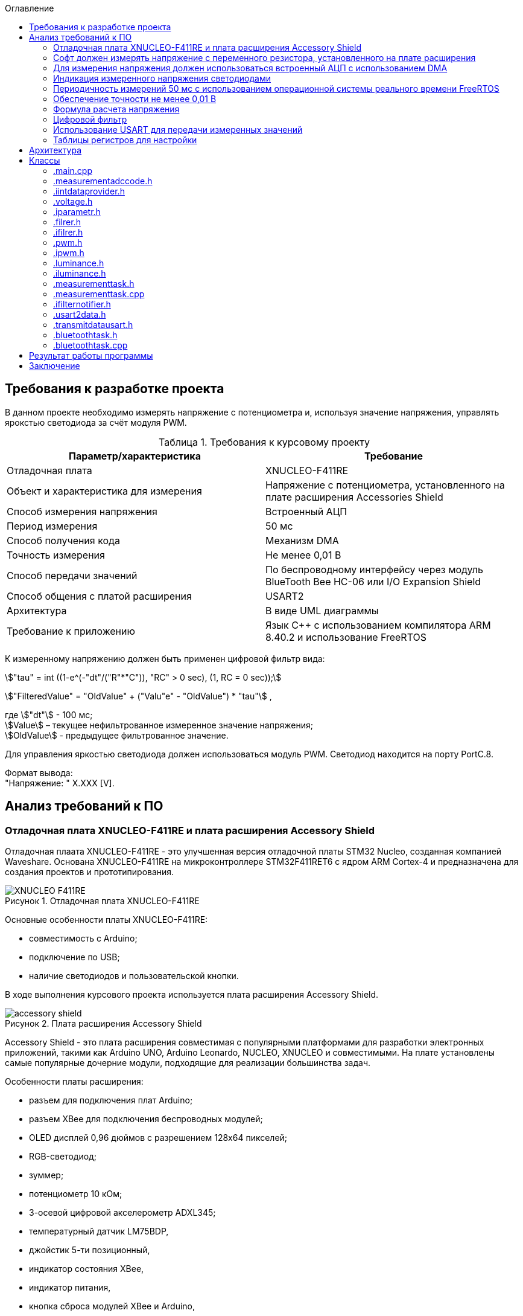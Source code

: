 :description: Курсовой проект
:toc:
:toc-title: Оглавление
:figure-caption: Рисунок
:table-caption: Таблица
:imagesdir: images
:important-caption: ВАЖНО!
:note-caption: ЗАМЕЧАНИЕ
:stem:

== Требования к разработке проекта

В данном проекте необходимо измерять напряжение с потенциометра и, используя значение напряжения, управлять ярокстью светодиода за счёт модуля PWM.

.Требования к курсовому проекту
|===
|Параметр/характеристика |Требование

|Отладочная плата
|XNUCLEO-F411RE

|Объект и характеристика для измерения
|Напряжение с потенциометра, установленного на плате расширения Accessories Shield

|Способ измерения напряжения
|Встроенный АЦП

|Период измерения
|50 мс

|Способ получения кода
|Механизм DMA

|Точность измерения
|Не менее 0,01 В

|Способ передачи значений
|По беспроводному интерфейсу через модуль BlueTooth Bee HC-06 или I/O Expansion Shield

|Способ общения с платой расширения
|USART2

|Архитектура
|В виде UML диаграммы

|Требование к приложению
|Язык C++ с использованием компилятора ARM 8.40.2 и использование FreeRTOS
|===

К измеренному напряжению должен быть применен цифровой фильтр вида:

stem:["tau" = int ((1-e^(-"dt"/("R"*"C")), "RC" > 0 sec), (1, RC = 0 sec));] 

stem:["FilteredValue" = "OldValue" + ("Valu"e" - "OldValue") * "tau"] ,


где stem:["dt"] - 100 мс; +
stem:[Value] – текущее нефильтрованное измеренное значение напряжения; +
stem:[OldValue] - предыдущее фильтрованное значение.

Для управления яркостью светодиода должен использоваться модуль PWM. Светодиод находится на порту PortC.8.

Формат вывода: +
"Напряжение: " X.XXX [V].

== Анализ требований к ПО

=== Отладочная плата XNUCLEO-F411RE и плата расширения Accessory Shield

Отладочная плаата XNUCLEO-F411RE - это улучшенная версия отладочной платы STM32 Nucleo, созданная компанией Waveshare. Основана XNUCLEO-F411RE на микроконтроллере STM32F411RET6 с ядром ARM Cortex-4 и предназначена для создания проектов и прототипирования. 

.Отладочная плата XNUCLEO-F411RE
image::XNUCLEO-F411RE.jpg[]

Основные особенности платы XNUCLEO-F411RE:

* совместимость с Arduino;
* подключение по USB;
* наличие светодиодов и пользовательской кнопки.

В ходе выполнения курсового проекта используется плата расширения Accessory Shield.

.Плата расширения Accessory Shield
image::accessory_shield.jpg[]

Accessory Shield - это плата расширения совместимая с популярными платформами для разработки электронных приложений, такими как Arduino UNO, Arduino Leonardo, NUCLEO, XNUCLEO и совместимыми. На плате установлены самые популярные дочерние модули, подходящие для реализации большинства задач.

Особенности платы расширения:

* разъем для подключения плат Arduino;
* разъем XBee для подключения беспроводных модулей;
* OLED дисплей 0,96 дюймов с разрешением 128x64 пикселей;
* RGB-светодиод;
* зуммер;
* потенциометр 10 кОм;
* 3-осевой цифровой акселерометр ADXL345;
* температурный датчик LM75BDP,
* джойстик 5-ти позиционный,
* индикатор состояния XBee,
* индикатор питания,
* кнопка сброса модулей XBee и Arduino,
* часы реального времени (RTC),
* держатель батареи CR1220 для RTC,
* драйвер RGB светодиода,
* джампер выбора режима Отладка/Связь.

=== Софт должен измерять напряжение с переменного резистора, установленного на плате расширения

Переменный резистор, установленный на плате расширения, согласно спецификации Waveshare, подключен к аналоговому входу микроконтроллера, пин *PA0*.

.Распиновка XNUCLEO-F411RE
image::xnucleo_spec.jpg[]

В плате расширения используется линейный потенциометр с тремя выводами:

* один крайний вывод подключен в питанию 3,3 В (стандартное напряжение питания);
* другой крайний вывод подключен к земле;
* центральный вывод выведен на аналоговый вход микроконтроллера (пин PA0).

Таким образом, при вращении ручки потенциометра напряжение на центральном выводе изменяется от 0 В до 3,3 В.

Поскольку напряжение - аналоговый сигнал, его нужно измерять с помощью аналого-цифрового преобразователя (АЦП).

=== Для измерения напряжения должен использоваться встроенный АЦП с использованием DMA

Микроконтроллер STM32F411RET6 оснащен 12-битным АЦП, поддерживающим 19 каналов и позволяющим имзерять сигналы из 16 внешних источников, 2 внутренних источников, а также канал VBAT (измерение напряжения на линии питания резервной батареи).

Аналого-цифровое преобразование каналов может осуществляться в следующих режимах:

* Single Mode (однократное преобразование) - для выбранного канала преобразование выполняется один раз и останавливается после завершения.
* Continuous Mode (непрерывное преобразование) - автоматическое повторение преобразования выбранного канала без необходимости повторного запуска.
* Scan Mode (режим сканирования) - АЦП выполняет преобразование для группы каналов, заданных в последовательности, по одному за раз. Этот режим не является самостоятельным, а комбинируется с Single или Continuous.
* Discontinuous Mode (Прерывистый режим) - улучшенный режим  сканирования. Разбивает последовательность каналов на подгруппы. АЦП выполняет преобразование заданного числа каналов за один цикл, затем останавливается до следующего триггера.

Поскольку, <<DMA, согласно требованиям к ПО>>, требуется использовать механизм DMA совместно с АЦП, следует использовать режим непрерывного преобразования. АЦП будет передавать считанные значения с помощью DMA автоматически по выбранному адресу, без использования ядра процессора.

Для того, чтобы настроить АЦП в режиме непрерывного преобразования, нужно:

. подать тактирование на порт, который будет использоваться для считывания данных с АЦП;
. настроить порт, подключенный к нужному каналу АЦП, на аналоговый вход;
. подать тактирование на АЦП;
. настроить разрешение АЦП;
. настроить режим преобразования (регистр ADC_CR2);
. выбрать нужный канал для измерения;
. настроить канал АЦП на необходимую частоту преобразования;
. включить АЦП;
. начать преобразование;
. дождаться флага готовности преобразования;
. считать преобразованное значение.

В <<table_ADC, данной таблице>> показаны настройки регистров, необходимых для включения АЦП в режиме непрерывного преобразования.

Счеты АЦП должны преобразовываться в напряжение по следующей формуле (для 12-битного АЦП): 

[%center]
[latexmath]
++++
V_{ADC} = \frac{ADC_{counts} \cdot V_{ref}}{4096},
++++

где latexmath:[ADC_{counts}] - текущие счеты АЦП; +
latexmath:[V_{ref} = 3,3 V] - опорное напряжение.

<<DMA, Согласно требованиям к ПО>>, для получения кода измерения должен использоваться механизм DMA. DMA - это режим обмена данными между периферией и основной памятью, в котором центральный процессор не участвует. Для работы с DMA в микроконтроллер встроены специальные контроллеры DMA.

На микроконтроллере STM32F411RET6 имеется 2 контроллера DMA, каждый из которых имеет 8 каналов, каждый канал имеет 8 потоков, которые подключаются к конкретному периферийному устройству. Если установлен бит DMA регистра ADC_CR2, то по окончании преобразования АЦП генерирует запрос DMA. Контроллер DMA получит этот запрос по внутренней линии связи между периферией и DMA. Затем контроллер DMA считывает данные с АЦП (записанные в регистр ADC_DR) и записывает их в указанный адрес памяти.

В спецификации к микроконтроллеру имеется таблица запросов DMA.

.Таблица запросов DMA
image::DMA_Requests_Tables.png[]

Согласно этой таблице, для того, чтобы генерировать запросы от АЦП, следует использовать контроллер DMA2, канал 0, потоки 0 или 4. В данной работе используется поток 0.

В <<table_DMA, данной таблице>> показана конфигурация регистров DMA для данного проекта.

Алгоритм настройки потока DMA представлен в пункте 9.3.17 в https://www.st.com/resource/en/reference_manual/rm0383-stm32f411xce-advanced-armbased-32bit-mcus-stmicroelectronics.pdf[Reference Manual] к STM32F411RET6.

=== Индикация измеренного напряжения светодиодами

Для управления яркостью светодиода в проекте используется модуль широтно-импульсной модуляции (ШИМ, PWM) на базе таймера TIM3 микроконтроллера STM32F411RET6. В соответствии с Datasheet - STM32F411xC был взят TIM3. ШИМ позволяет изменять яркость светодиода за счет регулировки скважности импульсов, подаваемых на порт PortC.8, к которому подключен светодиод. Значение яркости определяется измеренным напряжением с потенциометра, преобразованным в соответствующее значение для регистра сравнения TIM3_CCR3.

.Выбор таймера
image::TIM3_CH3.png[]

==== Принципы работы ШИМ
ШИМ в STM32F411RET6 реализуется с использованием таймеров, которые генерируют периодический сигнал с изменяемой шириной импульса. Таймер TIM3, используемый в проекте, работает в режиме ШИМ, где:

* Период сигнала задается значением регистра авто-перезагрузки TIM3_ARR.

* Ширина импульса определяется значением регистра сравнения TIM3_CCR3.

* Скважность (duty cycle) вычисляется как отношение значения TIM3_CCR3 к значению TIM3_ARR+1, умноженное на 100%.

Полная математическая модель, показывающую, как входное напряжение Vin управляет яркостью светодиода ( L ).

* Измерение напряжения с помощью АЦП

Входное напряжение latexmath:[V_{in}] с потенциометра преобразуется в цифровой код latexmath:[ADC_{code}] через АЦП. Процесс описывается уравнением:

[%center]
[latexmath]
++++
ADC_{\text{code}} = \left\lfloor \frac{V_{\text{in}}}{V_{\text{ref}}} \times 2^n \right\rfloor
++++

где latexmath:[V_{\text{ref}}=3.3 В] - опорное напряжение АЦП,; +
latexmath:[n=12] - разрядность АЦП (максимальное значение latexmath:[2^{12}=4096]).

Затем цифровой код преобразуется обратно в измеренное напряжениеlatexmath:[V_{meas}] с учетом калибровочных параметров:

[%center]
[latexmath]
++++
V_{\text{meas}} = k \cdot ADC_{\text{code}} + \text{offset}
++++

где latexmath:[k= 0.000806 В/единиц] и latexmath:[offset = 0 В] - коэффициенты, обеспечивающие точность измерений.


* Фильтрация данных:

Для сглаживания измеренного напряжения используется экспоненциальный фильтр нижних частот. В дискретной форме фильтр выражается разностным уравнением:

[%center]
[latexmath]
++++
V_{\text{filtered}}[k] = V_{\text{filtered}}[k-1] + \tau \cdot \left( V_{\text{meas}}[k] - V_{\text{filtered}}[k-1] \right)
++++

где latexmath:[V_{\text{filtered}}[k]] - отфильтрованное напряжение на шаге ( k ); +
latexmath:[V_{\text{meas}}[k]] - измеренное напряжение на шаге ( k ); +
latexmath:[\tau = 1-e^{- dt/rc}] - коэффициент сглаживания; +
latexmath:[dt = 0.1с] - шаг дискретизации; +
latexmath:[rc = 10.0с] - постоянная времени фильтра.

* Управление ШИМ:

Отфильтрованное напряжение latexmath:[V_{filtered}] используется для вычисления коэффициента заполнения ( kz ), который определяет длительность импульса ШИМ:

[%center]
[latexmath]
++++
V_{\text{filtered}}[k] = \sqrt{\frac{1}{T} \int_{0}^{kz[k] \cdot T} V_{\text{max}}^2 \, dt}=  V_{\text{max}} \cdot ( \sqrt{ kz[k]})
++++

[%center]
[latexmath]
++++
kz[k] = \left( \frac{V_{\text{filtered}}[k]}{V_{\text{max}}} \right)^2


++++

где latexmath:[V_{max}= 3.3B] - максимальное напряжение, соответствующее полной яркости. Значение ( kz ) (в диапазоне от 0 до 1) затем преобразуется в значение регистра сравнения ШИМ (CCR):

[%center]
[latexmath]
++++
\text{CCR}[k] = kz[k] \cdot \text{ARR}
++++
где latexmath:[ARR = 2000]- период ШИМ в единицах регистра.

* Яркость светодиода:

Яркость светодиода ( L ) пропорциональна коэффициенту заполнения ( kz ). Предполагая линейную зависимость, получаем:

[%center]
[latexmath]
++++
L[k] = L_{\text{max}} \cdot kz[k] = L_{\text{max}} \cdot \left( \frac{V_{\text{filtered}}[k]}{V_{\text{max}}} \right)^2
++++

где latexmath:[L_{max}] - максимальная яркость светодиода при latexmath:[kz = 1]

==== Режимы работы таймера TIM3

Таймер TIM3 поддерживает несколько режимов работы, включая:

* Up-counting mode (счет вверх):счетчик увеличивается от 0 до значения TIM3_ARR, затем сбрасывается.
* Down-counting mode (счет вниз): счетчик уменьшается от TIM3_ARR до 0.
* Center-aligned mode (центрированный): счетчик считает вверх, затем вниз, создавая симметричный сигнал.
* PWM Mode 1: при счете вверх сигнал высокий, пока счетчик меньше TIM3_CCRx, затем низкий.
* PWM Mode 2: противоположная логика PWM Mode 1.

==== Настройка таймера TIM3 для ШИМ

Для настройки таймера TIM3 в режиме ШИМ необходимо выполнить следующие шаги:

. Подать тактирование на таймер TIM3 через регистр RCC_APB1ENR.
. Настроить порт GPIOC (PortC.8) в режим альтернативной функции для вывода ШИМ-сигнала.
. Установить режим работы таймера (счет вверх, предделитель, значение авто-перезагрузки).
. Настроить канал таймера (в данном случае канал 3) для работы в режиме ШИМ.
. Активировать выход канала и включить таймер.
. Настроить значение регистра TIM3_ARR для задания периода ШИМ-сигнала.

В таблице ниже приведены настройки регистров для включения ШИМ на таймере TIM3.

|===
|Регистр| Поле (номера битов)| Значение| Назначение
|RCC_AHB1ENR| GPIOCEN (2)| 1 |Подать тактирование на порт GPIOC
|GPIOC_MODER|MODER8 (17:16)|10|Установить PortC.8 в режим альтернативной 
|GPIOC_AFRH|AFRH8 (3:0)|0010 (AF2)|Назначить альтернативную функцию AF2 (TIM3_CH3) для PortC.8
|RCC_APB1ENR|TIM3EN (1)|1|Подать тактирование на таймер TIM3
|TIM3_CR1|DIR (4)|0|Установить режим счета вверх
|TIM3_CR1|ARPE (7)|1|Включить буферизацию регистра TIM3_ARR
|TIM3_ARR|ARR (15:0)|2000|Установить период ШИМ (значение регистра авто-перезагрузки)
|TIM3_CCMR2|CC3S (1:0)|00|Установить канал 3 как выход
|TIM3_CCMR2|OC3M (6:4)|110|Установить режим PWM Mode 1 для канала 3
|TIM3_CCMR2|OC3PE (3)|1|Включить буферизацию регистра TIM3_CCR3
|TIM3_CCER|CC3E (8)|1|Активировать выход канала 3
|TIM3_CCER|CC3P (9)|0|Установить полярность канала 3 (активный уровень — высокий)
|TIM3_CCR3|CCR3 (15:0)|Переменное|Установить ширину импульса (зависит от измеренного напряжения)
|TIM3_CR1|CEN (0)|1|Включить таймер TIM3
|===

Буферизация регистра TIM3_ARR, включенная с помощью бита ARPE = 1, обеспечивает синхронизированное и безопасное обновление периода ШИМ-сигнала, предотвращая искажения в случае изменения TIM3_ARR во время работы таймера. В проекте это гарантирует стабильность ШИМ-сигнала для управления яркостью светодиода, даже если текущая реализация не изменяет TIM3_ARR динамически. Включение буферизации является стандартной практикой для повышения надежности и универсальности кода, особенно в приложениях, где важна точность временных характеристик.

Регистр TIM3_ARR определяет период ШИМ-сигнала. Значение TIM3_ARR задает максимальное значение, до которого считает таймер, после чего счетчик сбрасывается. Период сигнала рассчитывается по формуле:

[%center]
[latexmath]
++++
T_{PWM} = \frac{(TIM3_{ARR} + 1) \cdot (PSC + 1)}{f_{TIM}},
++++

где latexmath:[TIM3_{ARR}] - значение регистра авто-перезагрузки; +
latexmath:[PSC] - значение предделителя таймера (TIM3_PSC); +
latexmath:[f_{TIM}] - частота тактирования таймера (обычно равна частоте шины APB1, например, 16 МГц при системной частоте 16 МГц).

В проекте значение TIM3_ARR установлено равным 2000, а предделитель (TIM3_PSC) равен 0 (без деления частоты). При частоте таймера latexmath:[f_{TIM}=16 МГц]:

[%center]
[latexmath]
++++
T_{PWM} = \frac{(2000 + 1) \cdot (0 + 1)}{16\cdot 10^6}=0.000125 с =125μс,
++++

[%center]
[latexmath]
++++
f_{PWM} = \frac{1}{T_{PWM}} = 8 кГц,
++++

Частота ШИМ в 8 кГц выбрана для обеспечения плавного управления яркостью светодиода без заметного мерцания, так как частота значительно превышает порог восприятия человеческого глаза (~100 Гц).

Значение TIM3_ARR = 2000 обеспечивает достаточное разрешение для регулировки скважности (2001 уровень), что позволяет точно управлять яркостью светодиода в зависимости от входного напряжения. Увеличение TIM3_ARR повышает разрешение, но снижает частоту ШИМ, а уменьшение — наоборот. Значение 2000 является компромиссом между разрешением и частотой.

=== Периодичность измерений 50 мс с использованием операционной системы реального времени FreeRTOS

Поскольку, <<period, согласно требованиям к ПО>>, измерения необходимо производить с заданной периодичностью (50 мс), целесообразно использовать операционную систему реального времени.

Операционная система реального времени (ОСРВ) — это ОС, которая предназначена для обработки данных и выполнения задач в строго заданные временные рамки. Она гарантирует, что критически важные процессы завершатся вовремя, минимизируя задержки.

<<RTOS, Согласно требованиям к ПО>>, должна использоваться операционная система реального времени FreeRTOS и обертка над ней. *FreeRTOS* — это компактная операционная система реального времени (ОСРВ) с открытым исходным кодом, предназначенная для встраиваемых систем и микроконтроллеров. Она предоставляет базовые функции для управления задачами, планирования, синхронизации (семафоры, мьютексы, очереди) и работы с ограниченными ресурсами. Под *оберткой* понимается программный слой или библиотека, которая упрощает взаимодействие с FreeRTOS, скрывая её низкоуровневые детали и упрощая разработку.

Так как АЦП и DMA после настройки работают независимо от ядра микроконтроллера, создавать задачу для организации передачи данных между ними не нужно.

В данной таблице представлены задачи, которые выполняются операционной системой реального времени.

[cols="^,^,^,^,^"]
.Задачи, выполняемые операционной системой реального времени
|===
| Задача | Описание | Периодичность | Приоритет | Взаимодействие
| [[task1]] Расчет считанного значения напряжения, переданного по DMA | Читает данные DMA, переводит счеты АЦП в напряжение, выполняет фильтрацию, управляет светодиодами, отправляет в очередь. | 50 мс | Высокий | Подготавливает данные для передачи по UART
| Передача данных по UART | Считывает значения, полученные из первой задачи и отправляет их по UART в заданном формате | 500 мс | Низкий | Считывает подготовленные первой задачей данные и передает их по UART
|===

=== Обеспечение точности не менее 0,01 В

Для того, чтобы обеспечить измерение напряжения с требуемой точностью, необходимо обеспечить корректную работу АЦП в непрерывном режиме с передачей данных через DMA.

Точность измерения напряжения определяется следующими факторами:

. Разрешение АЦП: Количество бит влияет на шаг квантования (latexmath:[ \Delta V])
. Опорное напряжение: Задает диапазон измерений
. Частота АЦП: Влияет на длительность выборки  преобразлования

==== Выбор параметров тактирования

Поскольку в требованиях к ПО не сказано, каким должно быть потребление ресурсов, было решено использовать внешний кварцевый генератор с частотой тактирования 8 МГц. Его будет достаточно для выполнения всех задач.

==== Выбор разрешения АЦП

В STM32F411RET6 АЦП поддерживает разрешения 6, 8, 10 и 12 бит. Формула расчета шага квантования:

[%center]
[latexmath]
++++
\Delta V = \frac{V_{ref}}{2^n},
++++

где latexmath:[V_{ref} = 3,3 V] - опорное напряжение;
   latexmath:[n] - разрядность АЦП.

Рассмотрим варианты квантования при различных разрешениях.

При latexmath:[n] = 8 бит:

[%center]
[latexmath]
++++
\Delta V = \frac{3,3}{2^8} = \frac{3,3}{256} = 12,891 mV
++++

При latexmath:[n] = 10 бит:

[%center]
[latexmath]
++++
\Delta V = \frac{3,3}{2^{10}} = \frac{3,3}{1024} = 3,223 mV
++++

При latexmath:[n] = 12 бит:

[%center]
[latexmath]
++++
\Delta V = \frac{3,3}{2^{12}} = \frac{3,3}{4096} = 0,806 mV
++++

Как можно заметить, 8 бит разрешения не достаточно для обеспечения требуемой точности. 10 бит хватает, но для обеспечения большей устойчивости к шумам следует выбрать разрешение *12 бит*, т.е. установить в регистре ADC_CR1 в поле RES биты 00.

==== Выбор времени преобразования АЦП

Время преобразования необходимо выбрать таким, чтобы оно было меньше заданного периода измерения, т.е. 50 мс.

Чем больше время преобразования, тем точнее преобразованное значение. Руководствуясь этим суждением, следует выбрать время преобразования, максимально близкое к 50 мс.

АЦП тактируется от шины APB2, частота которой в контексте данной задачи равна 8 МГц. В регистре ADC_CCR в поле ADCPRE настраивается значение предделителся частоты. Его минимальное значение составляет 2 (биты 00). Тогда, АЦП тактируется от частоты latexmath:[\frac{8 MHz}{2} = 4 MHz].

Время одного такта АЦП равно:

[%center]
[latexmath]
++++
T_{cycle} = \frac{1}{4 \cdot 10^6} = 0,25 μs.
++++

Время выборки АЦП определяется по формуле:

[%center]
[latexmath]
++++
T_{sample} = N_{sample} \cdot T_{cycle},
++++

где latexmath:[N_{sample}] - количество циклов выборки (настраивается в регистре ADC_SMPR2, поле SMP0).

Время преобразования АЦП определяется по формуле:

[%center]
[latexmath]
++++
T_{conversion} = (N_{sample} + N_{resolution}) \cdot T_{cycle},
++++
где latexmath:[N_{sample}] - количество циклов выборки (настраивается в регистре ADC_SMPR2, поле SMP0); latexmath:[N_{resolution}] - разрешение АЦП (было выбрано 12 бит).

Ниже рассчитаны различные значения времени преобразования в зависимости от количества циклов выборки.

[cols="^,^"]
.Расчет времени преобразования
|===
| latexmath:[N_{sample}] | latexmath:[T_{conversion}], мкс
| 3 | 3,75
| 15 | 6,75
| 28 | 10
| 56 | 17
| 84 | 24
| 112 | 31
| 144 | 39
| 480 | 123
|===

Выберем самое большое количество циклов, т.е. 480 (биты 111 в поле SMP0 регистра ADC_SMPR2).

=== Формула расчета напряжения

Для преобразования напряжения с переменного резистора в код по АЦП, расположенного на плате расширения, будет использоваться формула:

\$"VoltageValue" = ("AdcCodeValue" * ("MaxVoltage"-"MinVoltage")) / ("MaxAdcCode"-"MinAdcCode") + "Offset" = "AdcCodeValue" * "K" + "Offset",\$

где \$"AdcCodeValue"\$ - текущее измеренное значение кода с 12 битного АЦП;
\$"MaxVoltage" = 3,30 В\$ – максимальное значение напряжения, которое может быть установлено потенциометром;
\$"MinVoltage" = 0,00 В\$ – минимальное значение напряжения, которое может быть установлено потенциометром;
\$"MaxAdcCode" = 4095\$ - максимальное значение кода АЦП, оно соответвует MaxVoltage;
\$"MinAdcCode" = 1\$ - минимальное значение кода, оно соответвует MinVoltage;
\$"K" = 0,000806\$ \$"Offset" = 0,0008\$ - отклонение от нуля.

Значения \$"MaxVoltage"\$ и \$"MinVoltage"\$ можно измерить вольтметром, при крайних положениях потенциометра.

=== Цифровой фильтр

Согласно требованиям к ПО, к измеренному напряжению должен быть применен <<filter, цифровой фильтр>>.

Формула фильтра:

[%center]
[latexmath]
++++
\tau = \begin{cases} 
1 - e^{-\frac{dt}{RC}}, & RC > 0~\text{сек} \\
1, & RC \leq 0~\text{сек}
\end{cases} \\
FilteredValue = OldFiltered + (Value - OldValue) \cdot \tau
++++

где dt -  100 мс; +
Value – текущее нефильтрованное измеренное значение напряжения; +
oldValue -  предыдущее фильтрованное значение.

Данный фильтр представляет собой экспоненциальный сглаживающий фильтр, имитирующий поведение аналогового RC-фильтра. Он часто используется для того, чтобы подавлять шумы в измерениях напряжения и других сигналов. 

Данный фильтр применяется в <<task1, высокоприоритетной задаче>> операционной системы реального времени.

=== Использование USART для передачи измеренных значений

<<UART, Согласно требованиям к ПО>>, передача измеренного напряжения должна передаваться по Bluetooth в заданном формате: *"Напряжение: " X.XXX [Units]*. Однако, поскольку информация на Bluetooth модуль поступает через UART, было решено использовать обычный UART для передачи данных на компьютер.

Читаться данные будут с помощью программы https://micro-pi.ru/terminal-1-9b-работаем-com-портом/[Terminal 1.9]. Формат байта UART в рамках курсового проекта можно выбрать стандартным, поскольку никаких дополнительных условий в требованиях к ПО не упоминалось:

[NOTE]
*1 стартовый бит + 8 бит данных + 1 стоповый бит, без проверки четности, режим дискретизации 1/16*

Микроконтроллер STM32F411RET6 поддерживает несколько UART-модулей. в курсовом проекте решено использовать модуль UART2, поскольку на плате XNUCLEO-F411RE он аппаратно подключен к чипу CP2102, позволяющему передавать данные UART через USB на компьютер. В данном случае для UART используются пины *PA2 (RX)* и *PA3 (TX)*.

Также необходимо правильно выбрать скорость передачи данных. Она должна быть достаточной для того, чтобы успевать передавать данные, а также не должна иметь большую ошибку (между реальной скоростью и ожидаемой).

Существует несколько стандартных скоростей передачи данных: 9600 бод, 19200 бод, 38400 бод, 57600 бод, 115200 бод. Поскольку было решено передавать данные по UART раз в 100 мс, то большая скорость передачи данных не требуется.

Рассчитаем время передачи одной строки <<output_format, заданного формата>> (19 символов) по формуле:

[%center]
[latexmath]
++++
t_{transmit} = \frac{19 \cdot 10}{9600} = 19,79 ms.
++++

Как можно заметить, скорости 9600 бод вполне достаточно для того, чтобы передавать требуемую строку раз в 100 мс.

Скорость передачи данных в UART определяется значением, записанным в регистр *USART_BRR*. Это значение рассчитывается по следующей формуле:

[%center]
[latexmath]
++++
USARTDIV = \frac{f_{CLK}}{BaudRate \cdot 8 \cdot (2 - OVER8)},
++++

где latexmath:[f_{CLK}] - системная частота; +
latexmath:[BaudRate] - желаемая скорость передачи данных, бод; +
latexmath:[OVER8] - значение, записанное в поле OVER8 регистра USART_CR1 (режим дискретизации).

Чем больше скорость - тем меньше делитель *USARTDIV* и больше ошибка от округления значения, записываемого в регистр *USART_BRR*.

Рассчитаем значение, которое необходимо записать в регистр *USART_BRR*.

[%center]
[latexmath]
++++
USARTDIV = \frac{8000000}{16 \cdot 9600} = 52,08333.
++++

Целая часть - 52, дробная часть - 0,08333.

В поле *DIV_Mantissa* регистра *USART_BRR* записывается 52 (0x340), в поле *DIV_Fraction* записывается округленное до ближайшего целого значение дробной части, т.е. 1 (0x001). Итого в регистр *USART_BRR* требуется записать значение *0x341*.

Рассчитаем ошибку для этого значения. При этом записанный в регистр делитель равен:
latexmath:[USARTDIV = \frac{52 + 1}{16} = 52,0625]:

[%center]
[latexmath]
++++
Error = \left|\frac{V_{r} - V_{d}}{V_{d}}\right| \cdot 100 \%
= \left|\frac{(\frac{f_{CLK}}{16 \cdot 52,0625}) - 9600}{9600}\right| \cdot 100 \%
= \frac{9603,84 - 9600}{9600} \cdot 100 \%
= 0,04 \%.
++++

Таким образом, реально записанная в регистр *USART_BRR* скорость составляет 9603,84 бод, с ошибкой 0,04%.

=== Таблицы регистров для настройки

[[table_RCC]]
.Настройки регистров тактирования
|===
| Регистр | Поле (номера битов) | Значение | Назначение
.3+| RCC_CR | HSEON (16) | 1 | Включить тактирования от внешнего кварцевого генератора (8 МГц)
| HSERDY (17) | Зависит от готовности | Устанавливается в 1, когда генератор стабилен и готов к работе
| HSION (0) | 0 | Отключить внутренний генератор (16 МГц) после того, как HSE включится
| RCC_CFGR | SW (1 : 0) | 01 | Выбрать HSE в качестве системной частоты
.2+| RCC_AHB1ENR | GPIOAEN (0) | 1 | Подать тактирование на порт GPIOA
| DMA2EN (22) | 1 | Подать тактирование на контроллер DMA2
| RCC_APB1ENR | USART2EN (17) | 1 | Подать тактирование на USART2
| RCC_APB2ENR | ADC1EN (8) | 1 | Подать тактирование на АЦП
|===

[[table_GPIO]]
.Настройки регистров GPIO
|===
.3+| GPIOA_MODER | MODER0 (1 : 0) | 11 | Установить пин PA0 в режим аналогового входа (для АЦП)
| MODER2 (5 : 4) | 10 | Установить пин PA2 в режим альтернативной функции (для UART TX)
| MODER3 (7 : 6) | 10 | Установить пин PA2 в режим альтернативной функции (для UART RX)
|===

[[table_ADC]]
.Настройки регистров для АЦП в режиме непрерывного преобразования
|===
| Регистр | Поле (номера битов) | Значение | Назначение
| ADC_CR1 | RES (25 : 24) | 00 | Установить разрядность АЦП (12 бит)
.3+| ADC_CR2 | EOCS (10) | 1 | Установить тип окончания преобразования: Бит Окончания преобразования EOC устанавливается после окончания преобразования для каждого канала
| CONT (1) | 1 | Установить режим непрерывного преобразования
| DMA (8) | 1 | Включить режим DMA
| ADC_SQR1 | L (3 : 0) | 0000 | Установить количество преобразований равным 1
| ADC_SQR3 | SQ1 (4 : 0) | 0000 | Выбрать канал 0 для измерения
| ADC_SMPR2 | SMP0 (2: 0) | 111 | Установить время преобразования на 480 циклов
.2+| ADC_CR2 | ADON (0) | 1 | Запуск АЦП
| SWSTART (30) | 1 | Начать преобразование
| ADC_DR | DATA (15 : 0) | Переменное | Используется для считывания преобразованных данных
|===

[[table_DMA]]
.Регистры для настройки DMA
|===
| Регистр | Поле (номера битов) | Значение | Назначение
.8+| DMA_S0CR | CHSEL (27 : 25) | 000 | Выбор канала 0
| DIR (7 : 6) | 00 | Направление передачи данных: от периферии к памяти
| CIRC (8) | 1 | Циклический режим включен (т.к. непрерывное преобразование)
| MINC (10) | 0 | Отключить инкремент адреса памяти (для записи одного значения)
| PINC (9) | 0 | Отключить инкремент адреса периферии (т.к. адрес АЦП фиксирован)
| PSIZE (12 : 11) | 01 | Установить размер данных периферии 32 бит (поскольку АЦП 12-битный)
| MSIZE (14 : 13) | 01 | Установить размер данных памяти 32 бит
| EN (0) | 1 или 0 | Перед настройкой DMA бит установить в 0, после настройки запустить поток и установить бит в 1
| DMA_S0PAR | PAR (31 : 0) | Адрес регистра ADC_DR | Хранит адрес АЦП
| DMA_S0MA0R | MDA (31 : 0) | Адрес памяти, куда данные будут записываться | Хранит адрес памяти, куда сохраняется результат измерений
| DMA_S0NDTR | NDT (15 : 0) | Количество данных для передачи | Хранит количество передаваемых данных
| DMA_LIFCR | CTCIF0 (5) | 1 или 0 | Сбросить флаг завершения передачи DMA
| DMA_LISR | TCIF0 (5) | 1 или 0 | Ожидание завершения передачи DMA
|===

[[table_USART]]
.Регистры для настройки UART
|===
| Регистр | Поле (номера битов) | Значение | Назначение
.5+| USART_CR1 | UE (13) | 1 | Включить UART
| TE (3) | 1 | Разрешить передачу
| M (12) | 0 | Установить формат передаваемого байта: 1 стартовый бит + 8 бит данных
| PCE (10) | 0 | Отключить четность
| OVER8 (15) | 0 | Установить дискретизацию 1/16
| USART_CR2 | STOP (13 : 12) | 00 | 1 стоп-бит
| USART_BRR | Все | (52 << 4) \| 1 | Скорость передачи 9600 бод
|===

== Архитектура

.Общая архитектура проекта
image::obschie.jpg[]

Общий порядок работы на диаграмме:

. Запуск: MeasurementTask через Execute(): void инициирует процесс;
. Измерение: IParameter выполняет измерение через Measure ();
. Фильтрация: IFilter фильтрирует данные, передаёт результат в IFilterNotifier и ILumin;
. Обработка: ILumin рассчитывает параметры освещённости;
. Форматирование: Usart2Data преобразует данные в строку;
. Передача: BluetoothTask отправляет данные по Usart.

.архитектура Bluetooth
image::Bluetooth.png[]

На данной диаграмме показаны такие классы и срефейсы как:

BluetoothTask — основной класс, который управляет процессом передачи данных по Bluetooth. Он взаимодействует с другими компонентами.

IFilterNotifier — интерфейс, который предоставляет метод FilteredValueUpdate(filteredValue: float) для уведомления о фильтрованных значениях.

TransmitDataUsart2 — класс, который реализует интерфейс IFilterNotifier:

* Содержит ссылку на объект Usart2Data (mUsart2: Usart2Data).
* Имеет методы TransmitDataUsart2(usart2: Usart2Data) для передачи данных через Usart2 и WriteData(data: float) для записи данных.
* При вызове FilteredValueUpdate он обрабатывает полученные фильтрованные значения и передает их через Usart2.

Usart2Data — класс, который управляет данными для передачи через Usart2. Он:

* Хранит полученное значение (sReceivedValue: string) и его размер (i: size_t).
* Предоставляет методы WriteData(data: float) для записи данных и ToStringWithPrecision(value: float, n: int = 2) для форматирования числа в строку с заданной точностью (по умолчанию 2 знака после запятой).

.архитектура Filter
image::Filter.jpg[]

На данной диаграмме показаны такие классы и срефейсы как:

IFilter - Это абстрактный интерфейс, который определяет общий контракт для всех фильтров. Содержит: Метод FilterValue(value: float): float:

* Это публичный метод, который должен реализовать любой класс, наследующий IFilter;
* Принимать входное значение (value) и возвращать отфильтрованное значение;

Filter - Это конкретная реализация интерфейса IFilter, которая реализует фильтрацию значения.  Содержит:

. oldValue: float: 

* Сохраняет предыдущее отфильтрованное значение;
* Нужен для фильтрации текущего значения на основе прошлого.

. tau: float:

* Это временная постоянная фильтра;
* Отвечает за степень сглаживания.

. Метод FilterValue(value: float): float:

* Переопределяет метод из интерфейса IFilter;
* Реализует алгоритм фильтрации (внутри него происходит использование oldValue и tau).

.архитектура Parametr
image::Parametr.jpg[]

На данной диаграмме показаны такие классы и срефейсы как:

IParametr - Это абстрактный интерфейс, который определяет универсальный способ измерения параметра( в моём случаи напряжение).
Метод:

* Measure(): float - возвращает измеренное значение параметра в виде числа с плавающей точкой (float).

Voltage - Класс, представляющий измерение напряжения. Он реализует интерфейс IParametr. Свойства класса:

* mADC: IIntDataProvider& - ссылка на источник данных АЦП. Через этот интерфейс Voltage получает "сырой" цифровой код.

Методы класса:

* Voltage(adc: IIntDataProvider&) - конструктор. Получает ссылку на объект, который предоставляет код с АЦП;
* Measure(): float - реализует преобразование цифрового значения АЦП в аналоговое значение напряжения.

IIntDataProvider - Интерфейс, который предоставляет цифровой код от АЦП. Метод класса:

* ReadChannelData(): uint16_t - возвращает 16-битное целое число, представляющее результат измерения АЦП.

MeasurementADCCode - Класс, реализующий получение кода АЦП.Метод класса:

* ReadChannelData(): uint16_t - реализует получение данных, из АЦП.

.архитектура PWM
image::PWM.png[]

На данной диаграмме показаны такие классы и срефейсы как:

ILumin - интерфейс, реализуемый объектами, которые реагируют на изменения яркости. Метод класса:

* Update(filteredValue: float): void — метод, который вызывается при получении нового отфильтрованного значения яркости.

Luminance - Реализует интерфейс ILumin, рассчитывает яркость на основе отфильтрованного значения и передаёт коэффициент заполнения (duty cycle) в PWM-контроллер. Свойство класса:

* mPwm: IPWM& — ссылка на объект, управляющий ШИМ.

Методы:

* Luminance(pwm: IPWM&) — конструктор, принимающий ссылку на ШИМ-управляющий объект.
* Update(filteredValue: float): void — метод, вызываемый при обновлении яркости. Передаёт значение яркости объекту IPWM.

IPWM - абстракция для управления ШИМ. Метод:

* Set(kz: float): void — устанавливает коэффициент заполнения ШИМ (от 0.0 до 1.0).

PWM - Реализует интерфейс IPWM. Метод:

* Set(kz: float): void — устанавливает значение в регистр CCR (Capture/Compare Register) микроконтроллера, тем самым управляя шириной импульса.

== Классы

=== .main.cpp

[source,cpp,linenums]
----
#include "rtos.hpp" // for Rtos
#include "mailbox.hpp" // for Mailbox
#include "event.hpp" // for Event
#include "rccregisters.hpp" // for RCC
#include "Application/Diagnostic/GlobalStatus.hpp"
#include "gpioaregisters.hpp" // for GPIOA
#include "gpiocregisters.hpp" // for GPIOC
#include "adc1registers.hpp" // for ADC1
#include "adccommonregisters.hpp" // for ADC
#include "tim3fieldvalues.hpp" // for TIM3 values
#include "tim3registers.hpp" // for TIM3 registers
#include "usart2fieldvalues.hpp" // for USART2
#include "usart2registers.hpp" // for USART2
#include "usart2data.h" // for usart2data
#include "transmitdatausart.h" // for TransmitDataUsart
#include "measurementtask.h"   // for MeasurementTask 
#include "bluetoothtask.h"  // for BluetoothTask
#include "voltage.h"  // for Voltage
#include "filter.h"   // for Filter
#include "luminance.h"   // for Luminance
#include "measurementadccode.h"   // for MeasurementADCCode
#include "pwm.h"   // for PWM

std::uint32_t SystemCoreClock = 16'000'000U;

extern "C" {
int __low_level_init(void)
{
//Switch on external 16 MHz oscillator
  RCC::CR::HSION::On::Set();
  // while (RCC::CR::HSIRDY::NotReady::IsSet())
  {

  }
  //Switch system clock on external oscillator
  RCC::CFGR::SW::Hsi::Set();
  // while (!RCC::CFGR::SWS::Hsi::IsSet())
  {

  }
  RCC::APB2ENR::SYSCFGEN::Enable::Set();
  RCC::APB1ENR::TIM3EN::Enable::Set();
  RCC::AHB1ENR::GPIOCEN::Enable::Set();
  RCC::APB2ENR::ADC1EN::Enable::Set();
  RCC::AHB1ENR::GPIOAEN::Enable::Set();
  RCC::APB1ENR::USART2EN::Enable::Set();

  GPIOC::MODER::MODER8::Alternate::Set();
  GPIOC::AFRH::AFRH8::Af2::Set();
  GPIOC::PUPDR::PUPDR8::NoPullUpNoPullDown::Set(); 
  GPIOC::OSPEEDR::OSPEEDR8::HighSpeed::Set();
  
  TIM3::CCMR2_Output::CC3S::Value0::Set();
  TIM3::CCMR2_Output::OC3M::Value6::Set();
  TIM3::CCMR2_Output::OC3PE::Value1::Set();
  TIM3::CR1::ARPE::Value1::Set();
  TIM3::ARR::ARR_H::Set(0U);
  TIM3::ARR::ARR_L::Set(2000U);
  TIM3::CCR3::CCR3_H::Set(0U);
  TIM3::CCR3::CCR3_L::Set(0U);
  TIM3::CCER::CC3P::Value0::Set();
  TIM3::CCER::CC3NP::Value0::Set();
  TIM3::CCER::CC3E::Value1::Set();
  TIM3::CR1::CEN::Value1::Set();
  
  ADC1::CR1::RES::Bits12::Set();
  ADC1::CR2::CONT::SingleConversion::Set();
  ADC1::CR2::EOCS::SingleConversion::Set();
  ADC1::SQR1::L::Conversions1::Set();
  ADC1::SQR3::SQ1::Channel0::Set();
  ADC1::SMPR2::SMP0::Cycles84::Set();
  GPIOA::MODER::MODER0::Analog::Set();
  ADC1::CR2::ADON::Enable::Set();
  
  GPIOA::MODER::MODER2::Alternate::Set(); 
  GPIOA::MODER::MODER3::Alternate::Set(); 
  GPIOA::OTYPER::OT2::OutputPushPull::Set();
  GPIOA::OTYPER::OT3::OutputPushPull::Set();
  GPIOA::PUPDR::PUPDR2::PullUp::Set(); 
  GPIOA::PUPDR::PUPDR3::PullUp::Set(); 
  
  GPIOA::AFRL::AFRL2::Af7::Set();
  GPIOA::AFRL::AFRL3::Af7::Set();
  
  USART2::BRR::DIV_Mantissa::Set(104);
  USART2::BRR::DIV_Fraction::Value2::Set();
  USART2::CR2::STOP::Value0::Set();
    
  USART2::CR1::OVER8::OversamplingBy16::Set(); 
  USART2::CR1::M::Data8bits::Set();
  
  USART2::CR1::TE::Enable::Set();
  USART2::CR1::UE::Enable::Set();
  USART2::SR::TC::TransmitionNotComplete::Set();
  
  return 1;
}
}

constexpr std::float_t dt = 0.1f ;
constexpr std::float_t rc = 10.0f;
constexpr std::float_t maxVoltageValue = 3.3f ;
constexpr std::float_t k = 0.000806f ;
constexpr std::float_t offset = 0.000806f ;

MeasurementADCCode mADCCode;
Pwm pwm;
Voltage<k, offset> voltage(mADCCode);
Usart2Data usart2Data;
TransmitDataUsart transmitDataUsart(usart2Data);
Filter<dt, rc> filter;
Luminance<maxVoltageValue> lumin(pwm);
BluetoothTask bluetoothTask(transmitDataUsart);
MeasurementTask measurementTask(filter, voltage, lumin, bluetoothTask);


int main()
{
  using namespace OsWrapper;
  Rtos::CreateThread(measurementTask, "MeasurementTask", ThreadPriority::priorityMax);
  Rtos::CreateThread(bluetoothTask, "BluetoothTask", ThreadPriority::lowest);
  Rtos::Start();
  return 0;
}
----

=== .measurementadccode.h

[source,cpp,linenums]
----
#ifndef MEASUREMENTADCCODE
#define MEASUREMENTADCCODE

#include <iintdataprovider.h> // for ADC

class MeasurementADCCode : public IIntDataProvider
{
public:
  std::uint16_t ReadData() const override
  {
    ADC1::CR2::SWSTART::On::Set();
    while(!ADC1::SR::EOC::ConversionComplete::IsSet())
    {
      
    }
    return static_cast<std::uint16_t>(ADC1::DR::DATA::Get());
  }
};

#endif
----

=== .iintdataprovider.h

[source,cpp,linenums]
----
#ifndef IINTDATAPROVIDER
#define IINTDATAPROVIDER

class IIntDataProvider
{
public:
  virtual std::uint16_t ReadData() const = 0;
};

#endif
----

=== .voltage.h

[source,cpp,linenums]
----
#ifndef VOLTAGE
#define VOLTAGE

#include <iparametr.h> //for IParametr
#include <iintdataprovider.h> //for IIntDataProvider

template<const float& k, const float& offset>
class Voltage : public IParametr
{
public:
  Voltage(IIntDataProvider& adc) : mADC(adc)
  {
    
  }
  
  float Measure() override
  {
    return (k*(static_cast<float>(mADC.ReadData())) + offset);
  }
private:
  IIntDataProvider& mADC;
};

#endif
----

=== .iparametr.h

[source,cpp,linenums]
----
#ifndef IPARAMETR
#define IPARAMETR

class IParametr
{
public:
  virtual float Measure() = 0;
};

#endif
----

=== .filrer.h

[source,cpp,linenums]
----
#ifndef FILTER
#define FILTER

#include "ifilter.h" // for IFilter

template<const std::float_t& dt, const std::float_t& rc>
class Filter : public IFilter
{
public:
  std::float_t FilterValue(std::float_t value) override
  {
    static bool isFirstTime = true;
    if(isFirstTime)
    {
      oldValue = value;
      return value;
    }
    auto filteredValue = oldValue + (value - oldValue) * tau;
    oldValue = filteredValue;
    return filteredValue;
  }
private:
  std::float_t oldValue;
  const std::float_t tau = 1.0f - exp(-dt/rc);
  };

#endif
----

=== .ifilrer.h

[source,cpp,linenums]
----
#ifndef IFILTER
#define IFILTER

class IFilter
{
public:
  
  virtual std::float_t FilterValue(std::float_t value) = 0;
};

#endif
----

=== .pwm.h

[source,cpp,linenums]
----
#ifndef PWM
#define PWM

#include <ipwm.h> // for IPWM
#include "tim3fieldvalues.hpp" // for TIM3 values
#include "tim3registers.hpp" // for TIM3 registers

class Pwm : public IPwm
{
public:
  void SetValue(std::float_t kz) override
  {
    auto valueCCR = static_cast<std::float_t>(TIM3::ARR::ARR_L::Get()) * kz;
    TIM3::CCR3::CCR3_L::Set(static_cast<uint16_t>(valueCCR));
  }
};

#endif
----

=== .ipwm.h

[source,cpp,linenums]
----
#ifndef IPWM
#define IPWM

class IPwm
{
public:
  virtual void SetValue(float kz) = 0;
};

#endif
----

=== .luminance.h

[source,cpp,linenums]
----
#ifndef LUMINANCE
#define LUMINANCE

#include <iluminance.h> // for Iluminance
#include <ipwm.h> // for IPwm

template<const float& maxVoltageValue>
class Luminance : public ILuminance
{
public:
  Luminance(IPwm& pwm) : mPwm(pwm)
  {
    
  }
  
  void Update(std::float_t filtredValue) override
  {
    std::float_t kz = filtredValue/maxVoltageValue;
    mPwm.SetValue(kz);
  }
private:
  IPwm& mPwm;
};

#endif
----

=== .iluminance.h

[source,cpp,linenums]
----
#ifndef ILUMINANCE
#define ILUMINANCE

class ILuminance
{
public:
  virtual void Update(std::float_t filtredValue) = 0;
};

#endif
----

=== .measurementtask.h

[source,cpp,linenums]
----
#ifndef MEASUREMENTTASK
#define MEASUREMENTTASK

#include "thread.hpp" //For OsWrapper::Thread
#include "ifilter.h" // for IFilter
#include "iparametr.h" // for IParametr
#include "iluminance.h" // for ILuminance
#include "ifilternotifier.h" // for IFilterNotifier

using namespace OsWrapper;

class MeasurementTask : public OsWrapper::Thread<512U>
{
public:
  MeasurementTask(IFilter& filteredValue, IParametr& measuredValue, ILuminance& luminance, IFilterNotifier& filterNotifier) : 
    mFilteredValue(filteredValue), mMeasuredValue(measuredValue), mLuminance(luminance), mFilterNotifier(filterNotifier)
  {
    
  }
  
  virtual void Execute() override;
private:
  IFilter& mFilteredValue;
  IParametr& mMeasuredValue;
  ILuminance& mLuminance;
  IFilterNotifier& mFilterNotifier;
};

#endif
----

=== .measurementtask.cpp

[source,cpp,linenums]
----
#include "measurementtask.h" // for MeasurementTask
#include "tim3fieldvalues.hpp" // for TIM3 values
#include "tim3registers.hpp" // for TIM3 registers

void MeasurementTask::Execute()
{
  for(;;)
  {
    Sleep(50ms);
    auto measurementVariable1 = mMeasuredValue.Measure();
    Sleep(50ms);
    auto measurementVariable2 = mMeasuredValue.Measure();
    auto measurementVariableSum = (measurementVariable1 + measurementVariable2)/2.0f;
    auto filteredVoltage = mFilteredValue.FilterValue(measurementVariableSum);
    mLuminance.CalculateLumin(filteredVoltage);
    mFilterNotifier.FilteredValueUpdate(filteredVoltage);
  }
} ;
----

=== .ifilternotifier.h

[source,cpp,linenums]
----
#ifndef IFILTERNOTIFIER
#define IFILTERNOTIFIER

class IFilterNotifier
{
public:
  
  virtual std::float_t FilteredValueUpdate(std::float_t value) = 0;
};

#endif
----

=== .usart2data.h

[source,cpp,linenums]
----
#ifndef USART2DATA
#define USART2DATA

#include "usart2fieldvalues.hpp" // for USART2
#include "usart2registers.hpp" // for USART2
#include <sstream>

class Usart2Data
{
public:
  void WriteData(std::float_t value)
  {
    sReceivedValue = {"Voltage: " + ToStringWithPrecision(value) + " V" +"\n"};
    while(i < sReceivedValue.length())
    {
      while(!USART2::SR::TXE::DataRegisterEmpty::IsSet()) {}
      USART2::DR::Write(sReceivedValue[i++]);
    }
    i = 0;
  }
private:
  std::string sReceivedValue;
  std::size_t i = 0;
  std::string ToStringWithPrecision(const std::float_t a_value, const int n = 2)
  {
   std::ostringstream out;
   out.precision(n);
   out << std::fixed << a_value;
   return std::move(out).str();
  }
};

#endif
----

=== .transmitdatausart.h

[source,cpp,linenums]
----
#ifndef TRANSMITDATAUSART
#define TRANSMITDATAUSART

#include "usart2data.h" // for USART2

class TransmitDataUsart
{
public:
  TransmitDataUsart(Usart2Data& usart2) : mUsart2(usart2)
  {
    
  }
  
  void WriteData(std::float_t value)
  {
    mUsart2.WriteData(value);
  }
private:
  Usart2Data& mUsart2;
};

#endif
----

=== .bluetoothtask.h

[source,cpp,linenums]
----
#ifndef BLUETOOTHTASK
#define BLUETOOTHTASK

#include "thread.hpp" //For OsWrapper::Thread
#include "transmitdatausart.h" // for TransmitDataUsart
#include "ifilternotifier.h" // for IFilterNotifier

using namespace OsWrapper;

class BluetoothTask : public OsWrapper::Thread<512U>, public IFilterNotifier
{
public:
  BluetoothTask(TransmitDataUsart& transmitDataUsart) : 
    mTransmitDataUsart(transmitDataUsart)
  {
    
  }
  
  virtual void Execute() override;
  virtual void FilteredValueUpdate(std::float_t value) override;
private:
  TransmitDataUsart& mTransmitDataUsart;
  std::float_t filtredValue;
};

#endif
----

=== .bluetoothtask.cpp

[source,cpp,linenums]
----
#include "bluetoothtask.h" // for BluetoothTask

void BluetoothTask::Execute()
{
  for(;;)
  {
    mTransmitDataUsart.WriteData(filtredValue);
    Sleep(1000ms);
  }
}

void BluetoothTask::FilteredValueUpdate(std::float_t value)
{
  filtredValue = value;
}
----

== Результат работы программы

На рисунке снизу показан вывод напряжения.

.Передача данных по напряжению

image::Terminal.png[]

На видео снизу показано управления яркостью при помощи потенциометра.

.Управление яркостью светодиода

video::video_2025-05-31_19-41-36.mp4[]

== Заключение

В ходе работы над курсовым проектом было разработано программное обеспечение для устройства управления яркостью за счет напряжения с потенциометра, полученное через АЦП. Передача результатов измерения напряжения выполняется по протоколу Usart. 